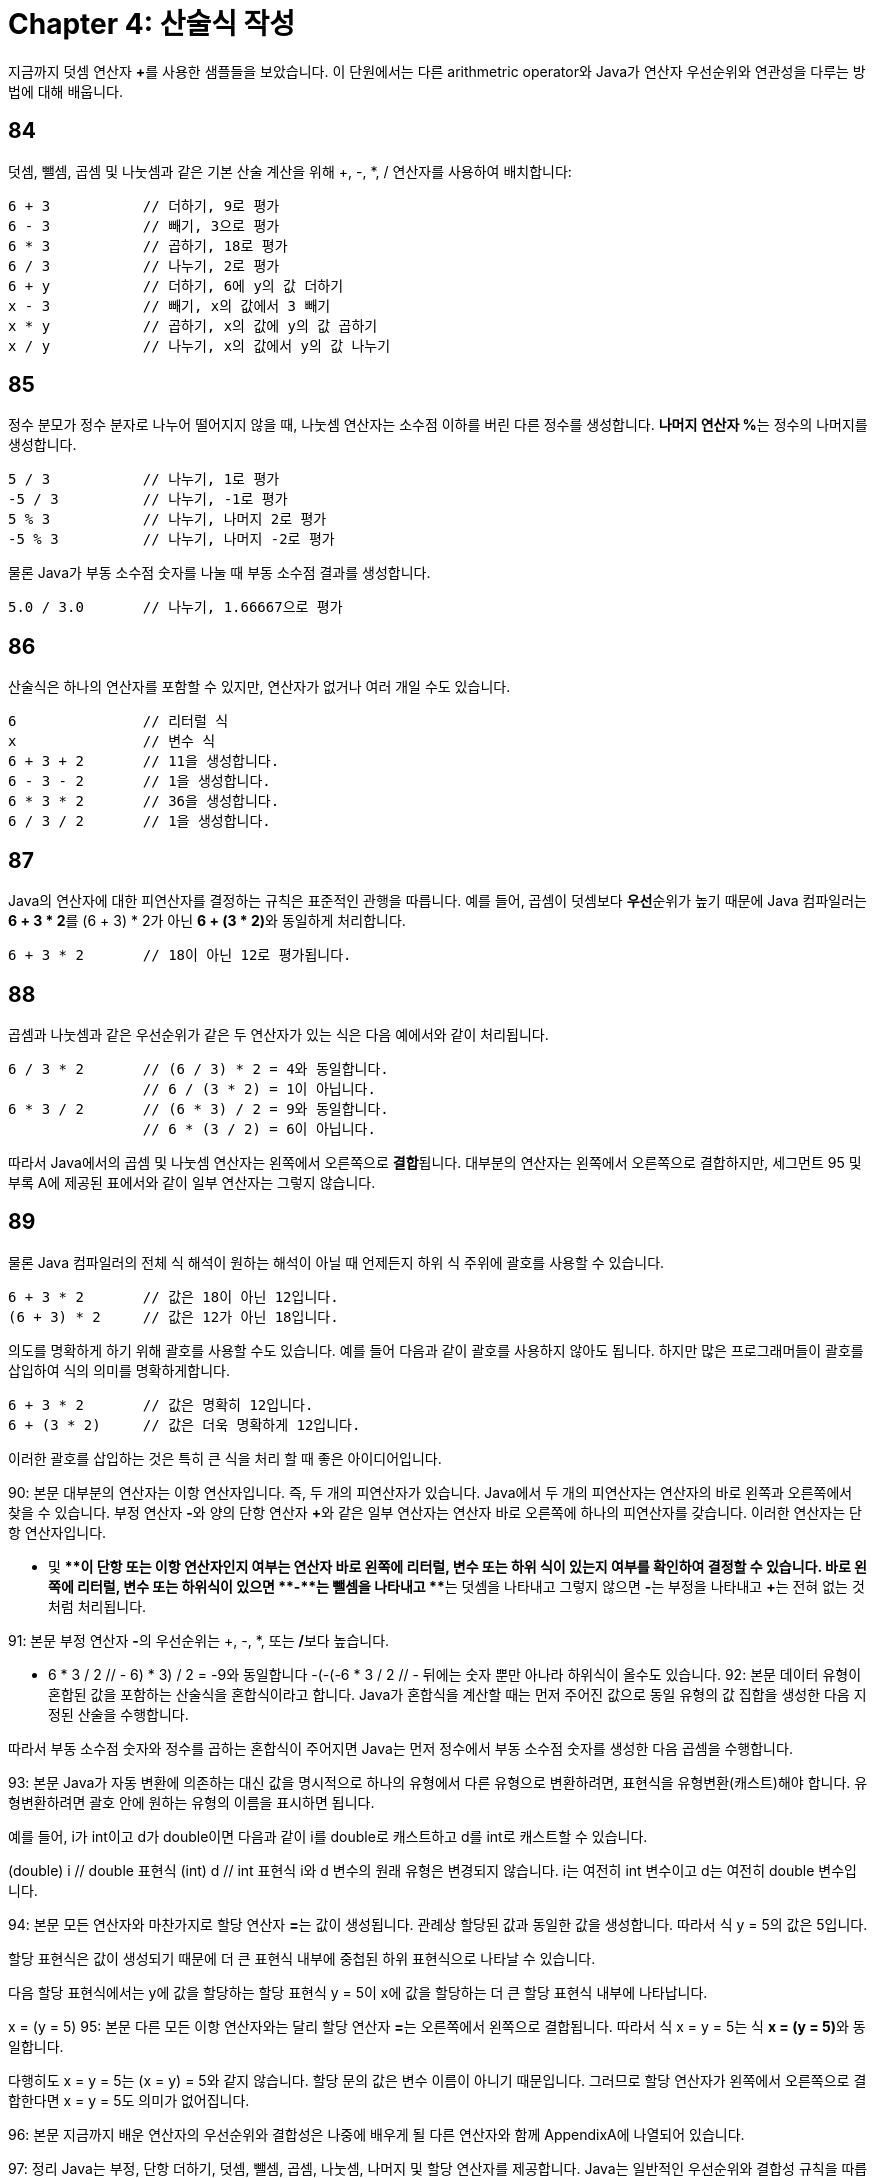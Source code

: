 # Chapter 4: 산술식 작성

지금까지 덧셈 연산자 **+**를 사용한 샘플들을 보았습니다. 이 단원에서는 다른 arithmetric operator와 Java가 연산자 우선순위와 연관성을 다루는 방법에 대해 배웁니다.

## 84
덧셈, 뺄셈, 곱셈 및 나눗셈과 같은 기본 산술 계산을 위해 +, -, *, / 연산자를 사용하여 배치합니다:

[source, java]
----
6 + 3           // 더하기, 9로 평가
6 - 3           // 빼기, 3으로 평가
6 * 3           // 곱하기, 18로 평가
6 / 3           // 나누기, 2로 평가
6 + y           // 더하기, 6에 y의 값 더하기
x - 3           // 빼기, x의 값에서 3 빼기
x * y           // 곱하기, x의 값에 y의 값 곱하기
x / y           // 나누기, x의 값에서 y의 값 나누기
----

## 85

정수 분모가 정수 분자로 나누어 떨어지지 않을 때, 나눗셈 연산자는 소수점 이하를 버린 다른 정수를 생성합니다. **나머지 연산자 %**는 정수의 나머지를 생성합니다.

[source, java]
----
5 / 3           // 나누기, 1로 평가
-5 / 3          // 나누기, -1로 평가
5 % 3           // 나누기, 나머지 2로 평가
-5 % 3          // 나누기, 나머지 -2로 평가
----

물론 Java가 부동 소수점 숫자를 나눌 때 부동 소수점 결과를 생성합니다.

[source, java]
----
5.0 / 3.0       // 나누기, 1.66667으로 평가
----

## 86

산술식은 하나의 연산자를 포함할 수 있지만, 연산자가 없거나 여러 개일 수도 있습니다.

[source, java]
----
6               // 리터럴 식
x               // 변수 식
6 + 3 + 2       // 11을 생성합니다.
6 - 3 - 2       // 1을 생성합니다.
6 * 3 * 2       // 36을 생성합니다.
6 / 3 / 2       // 1을 생성합니다.
----

## 87

Java의 연산자에 대한 피연산자를 결정하는 규칙은 표준적인 관행을 따릅니다. 예를 들어, 곱셈이 덧셈보다 **우선**순위가 높기 때문에 Java 컴파일러는 **6 + 3 * 2**를 (6 + 3) * 2가 아닌 **6 + (3 * 2)**와 동일하게 처리합니다.

[source, java]
----
6 + 3 * 2       // 18이 아닌 12로 평가됩니다.
----

## 88

곱셈과 나눗셈과 같은 우선순위가 같은 두 연산자가 있는 식은 다음 예에서와 같이 처리됩니다.

[source, java]
----
6 / 3 * 2       // (6 / 3) * 2 = 4와 동일합니다.
                // 6 / (3 * 2) = 1이 아닙니다.
6 * 3 / 2       // (6 * 3) / 2 = 9와 동일합니다.
                // 6 * (3 / 2) = 6이 아닙니다.
----

따라서 Java에서의 곱셈 및 나눗셈 연산자는 왼쪽에서 오른쪽으로 **결합**됩니다. 대부분의 연산자는 왼쪽에서 오른쪽으로 결합하지만, 세그먼트 95 및 부록 A에 제공된 표에서와 같이 일부 연산자는 그렇지 않습니다.

## 89

물론 Java 컴파일러의 전체 식 해석이 원하는 해석이 아닐 때 언제든지 하위 식 주위에 괄호를 사용할 수 있습니다.

[source, java]
----
6 + 3 * 2       // 값은 18이 아닌 12입니다.
(6 + 3) * 2     // 값은 12가 아닌 18입니다.
----

의도를 명확하게 하기 위해 괄호를 사용할 수도 있습니다. 예를 들어 다음과 같이 괄호를 사용하지 않아도 됩니다. 하지만 많은 프로그래머들이 괄호를 삽입하여 식의 의미를 명확하게합니다.

[source, java]
--
6 + 3 * 2       // 값은 명확히 12입니다.
6 + (3 * 2)     // 값은 더욱 명확하게 12입니다.
--

이러한 괄호를 삽입하는 것은 특히 큰 식을 처리 할 때 좋은 아이디어입니다.

90: 본문
대부분의 연산자는 이항 연산자입니다. 즉, 두 개의 피연산자가 있습니다. Java에서 두 개의 피연산자는 연산자의 바로 왼쪽과 오른쪽에서 찾을 수 있습니다. 부정 연산자 **-**와 양의 단항 연산자 **+**와 같은 일부 연산자는 연산자 바로 오른쪽에 하나의 피연산자를 갖습니다. 이러한 연산자는 단항 연산자입니다.

- 및 **+**이 단항 또는 이항 연산자인지 여부는 연산자 바로 왼쪽에 리터럴, 변수 또는 하위 식이 있는지 여부를 확인하여 결정할 수 있습니다. 바로 왼쪽에 리터럴, 변수 또는 하위식이 있으면 **-**는 뺄셈을 나타내고 **+**는 덧셈을 나타내고 그렇지 않으면 **-**는 부정을 나타내고 **+**는 전혀 없는 것처럼 처리됩니다.

91: 본문
부정 연산자 **-**의 우선순위는 +, -, *, 또는 **/**보다 높습니다.

- 6 * 3 / 2     // ((- 6) * 3) / 2 = -9와 동일합니다
-(-(-6 * 3)) / 2 // - 뒤에는 숫자 뿐만 아나라 하위식이 올수도 있습니다.
92: 본문
데이터 유형이 혼합된 값을 포함하는 산술식을 혼합식이라고 합니다. Java가 혼합식을 계산할 때는 먼저 주어진 값으로 동일 유형의 값 집합을 생성한 다음 지정된 산술을 수행합니다.

따라서 부동 소수점 숫자와 정수를 곱하는 혼합식이 주어지면 Java는 먼저 정수에서 부동 소수점 숫자를 생성한 다음 곱셈을 수행합니다.

93: 본문
Java가 자동 변환에 의존하는 대신 값을 명시적으로 하나의 유형에서 다른 유형으로 변환하려면, 표현식을 유형변환(캐스트)해야 합니다. 유형변환하려면 괄호 안에 원하는 유형의 이름을 표시하면 됩니다.

예를 들어, i가 int이고 d가 double이면 다음과 같이 i를 double로 캐스트하고 d를 int로 캐스트할 수 있습니다.

(double) i         // double 표현식
(int) d            // int 표현식
i와 d 변수의 원래 유형은 변경되지 않습니다. i는 여전히 int 변수이고 d는 여전히 double 변수입니다.

94: 본문
모든 연산자와 마찬가지로 할당 연산자 **=**는 값이 생성됩니다. 관례상 할당된 값과 동일한 값을 생성합니다. 따라서 식 y = 5의 값은 5입니다.

할당 표현식은 값이 생성되기 때문에 더 큰 표현식 내부에 중첩된 하위 표현식으로 나타날 수 있습니다.

다음 할당 표현식에서는 y에 값을 할당하는 할당 표현식 y = 5이 x에 값을 할당하는 더 큰 할당 표현식 내부에 나타납니다.

x = (y = 5)
95: 본문
다른 모든 이항 연산자와는 달리 할당 연산자 **=**는 오른쪽에서 왼쪽으로 결합됩니다. 따라서 식 x = y = 5는 식 **x = (y = 5)**와 동일합니다.

다행히도 x = y = 5는 (x = y) = 5와 같지 않습니다. 할당 문의 값은 변수 이름이 아니기 때문입니다. 그러므로 할당 연산자가 왼쪽에서 오른쪽으로 결합한다면 x = y = 5도 의미가 없어집니다.

96: 본문
지금까지 배운 연산자의 우선순위와 결합성은 나중에 배우게 될 다른 연산자와 함께 AppendixA에 나열되어 있습니다.

97: 정리
Java는 부정, 단항 더하기, 덧셈, 뺄셈, 곱셈, 나눗셈, 나머지 및 할당 연산자를 제공합니다.
Java는 일반적인 우선순위와 결합성 규칙을 따릅니다.
할당 연산자 **=**는 산술 연산자보다 우선순위가 낮습니다.
일반적인 우선순위와 결합성 규칙이 원하는 결과를 생성하지 않으면 괄호를 사용하여 하위 표현식을 만드세요.